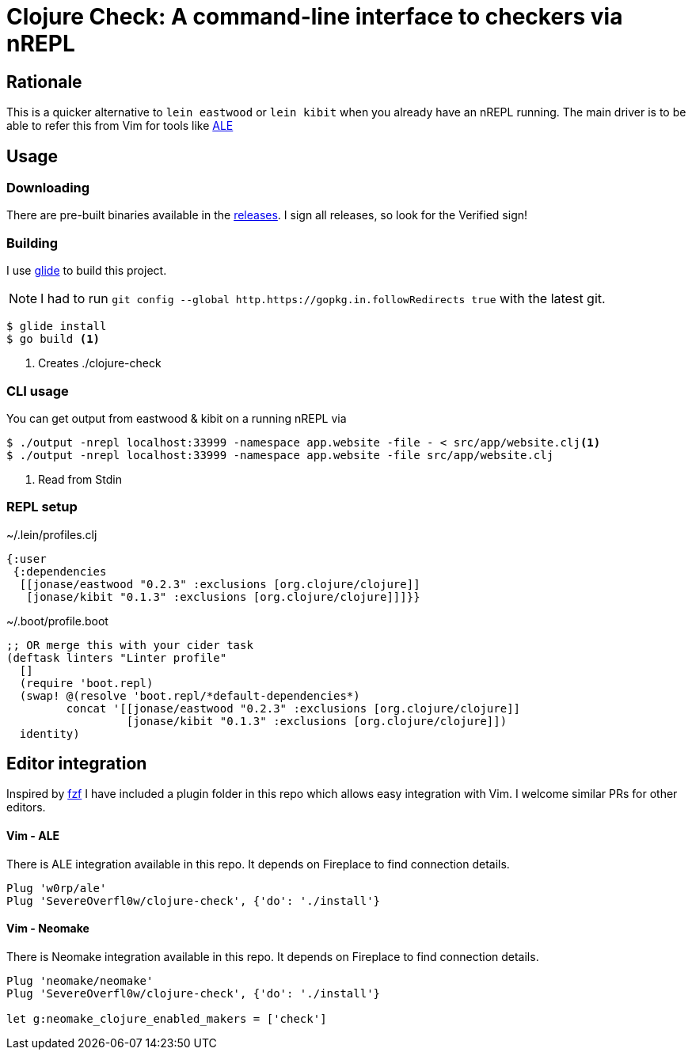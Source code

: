 = Clojure Check: A command-line interface to checkers via nREPL

== Rationale

This is a quicker alternative to `lein eastwood` or `lein kibit` when you already have an nREPL running. The main driver is to be able to refer this from Vim for tools like https://github.com/w0rp/ale[ALE]

== Usage

=== Downloading

There are pre-built binaries available in the https://github.com/SevereOverfl0w/clojure-check/releases[releases]. I sign all releases, so look for the Verified sign!

=== Building

I use https://github.com/Masterminds/glide[glide] to build this project.

NOTE: I had to run `git config --global http.https://gopkg.in.followRedirects true` with the latest git.

[source,shell]
----
$ glide install
$ go build <1>
----
<1> Creates ./clojure-check

=== CLI usage

You can get output from eastwood & kibit on a running nREPL via

[source,shell]
----
$ ./output -nrepl localhost:33999 -namespace app.website -file - < src/app/website.clj<1>
$ ./output -nrepl localhost:33999 -namespace app.website -file src/app/website.clj
----
<1> Read from Stdin

=== REPL setup

[source,clojure]
.~/.lein/profiles.clj
----
{:user
 {:dependencies
  [[jonase/eastwood "0.2.3" :exclusions [org.clojure/clojure]]
   [jonase/kibit "0.1.3" :exclusions [org.clojure/clojure]]]}}
----

[source,clojure]
.~/.boot/profile.boot
----
;; OR merge this with your cider task
(deftask linters "Linter profile"
  []
  (require 'boot.repl)
  (swap! @(resolve 'boot.repl/*default-dependencies*)
         concat '[[jonase/eastwood "0.2.3" :exclusions [org.clojure/clojure]]
                  [jonase/kibit "0.1.3" :exclusions [org.clojure/clojure]])
  identity)
----

== Editor integration

Inspired by http://ddg.gg/[fzf] I have included a plugin folder in this repo which allows easy integration with Vim. I welcome similar PRs for other editors.

==== Vim - ALE

There is ALE integration available in this repo. It depends on Fireplace to find connection details.

----
Plug 'w0rp/ale'
Plug 'SevereOverfl0w/clojure-check', {'do': './install'}
----

==== Vim - Neomake

There is Neomake integration available in this repo. It depends on Fireplace to find connection details.

----
Plug 'neomake/neomake'
Plug 'SevereOverfl0w/clojure-check', {'do': './install'}

let g:neomake_clojure_enabled_makers = ['check']
----
